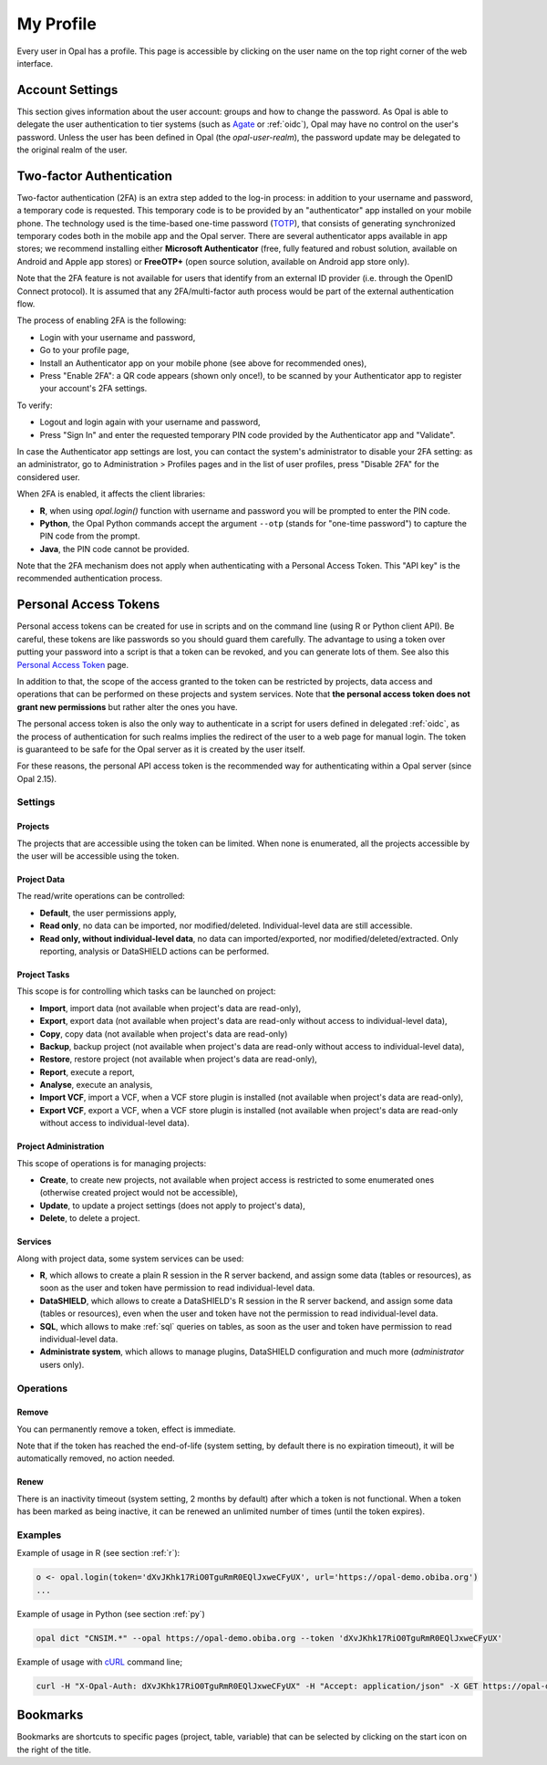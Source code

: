 .. _my-profile:

My Profile
==========

Every user in Opal has a profile. This page is accessible by clicking on the user name on the top right corner of the web interface.

Account Settings
----------------

This section gives information about the user account: groups and how to change the password. As Opal is able to delegate the user authentication to tier systems (such as `Agate <http://agatedoc.obiba.org>`_ or :ref:`oidc`), Opal may have no control on the user's password. Unless the user has been defined in Opal (the *opal-user-realm*), the password update may be delegated to the original realm of the user.

.. _pat:

Two-factor Authentication
-------------------------

Two-factor authentication (2FA) is an extra step added to the log-in process: in addition to your username and password, a temporary code is requested. This temporary code is to be provided by an "authenticator" app installed on your mobile phone. The technology used is the time-based one-time password (`TOTP <https://en.wikipedia.org/wiki/Time-based_one-time_password>`_), that consists of generating synchronized temporary codes both in the mobile app and the Opal server. There are several authenticator apps available in app stores; we recommend installing either **Microsoft Authenticator** (free, fully featured and robust solution, available on Android and Apple app stores) or **FreeOTP+** (open source solution, available on Android app store only).

Note that the 2FA feature is not available for users that identify from an external ID provider (i.e. through the OpenID Connect protocol). It is assumed that any 2FA/multi-factor auth process would be part of the external authentication flow.

The process of enabling 2FA is the following:

* Login with your username and password,
* Go to your profile page,
* Install an Authenticator app on your mobile phone (see above for recommended ones),
* Press "Enable 2FA": a QR code appears (shown only once!), to be scanned by your Authenticator app to register your account's 2FA settings.

To verify:

* Logout and login again with your username and password,
* Press "Sign In" and enter the requested temporary PIN code provided by the Authenticator app and "Validate".

In case the Authenticator app settings are lost, you can contact the system's administrator to disable your 2FA setting: as an administrator, go to Administration > Profiles pages and in the list of user profiles, press "Disable 2FA" for the considered user.

When 2FA is enabled, it affects the client libraries:

* **R**, when using `opal.login()` function with username and password you will be prompted to enter the PIN code.
* **Python**, the Opal Python commands accept the argument ``--otp`` (stands for "one-time password") to capture the PIN code from the prompt.
* **Java**, the PIN code cannot be provided.

Note that the 2FA mechanism does not apply when authenticating with a Personal Access Token. This "API key" is the recommended authentication process.

Personal Access Tokens
----------------------

Personal access tokens can be created for use in scripts and on the command line (using R or Python client API). Be careful, these tokens are like passwords so you should guard
them carefully. The advantage to using a token over putting your password into a script is that a token can be revoked, and you can generate lots of them. See also this `Personal Access Token <https://en.wikipedia.org/wiki/Personal_access_token>`_ page.

In addition to that, the scope of the access granted to the token can be restricted by projects, data access and operations that can be performed on these projects and system services. Note that **the personal access token does not grant new permissions** but rather alter the ones you have.

The personal access token is also the only way to authenticate in a script for users defined in delegated :ref:`oidc`, as the process of authentication for such realms implies the redirect of the user to a web page for manual login. The token is guaranteed to be safe for the Opal server as it is created by the user itself.

For these reasons, the personal API access token is the recommended way for authenticating within a Opal server (since Opal 2.15).

Settings
~~~~~~~~

Projects
^^^^^^^^

The projects that are accessible using the token can be limited. When none is enumerated, all the projects accessible by the user will be accessible using the token.

Project Data
^^^^^^^^^^^^

The read/write operations can be controlled:

* **Default**, the user permissions apply,
* **Read only**, no data can be imported, nor modified/deleted. Individual-level data are still accessible.
* **Read only, without individual-level data**, no data can imported/exported, nor modified/deleted/extracted. Only reporting, analysis or DataSHIELD actions can be performed.

Project Tasks
^^^^^^^^^^^^^

This scope is for controlling which tasks can be launched on project:

* **Import**, import data (not available when project's data are read-only),
* **Export**, export data (not available when project's data are read-only without access to individual-level data),
* **Copy**, copy data (not available when project's data are read-only)
* **Backup**, backup project (not available when project's data are read-only without access to individual-level data),
* **Restore**, restore project (not available when project's data are read-only),
* **Report**, execute a report,
* **Analyse**, execute an analysis,
* **Import VCF**, import a VCF, when a VCF store plugin is installed (not available when project's data are read-only),
* **Export VCF**, export a VCF, when a VCF store plugin is installed (not available when project's data are read-only without access to individual-level data).

Project Administration
^^^^^^^^^^^^^^^^^^^^^^

This scope of operations is for managing projects:

* **Create**, to create new projects, not available when project access is restricted to some enumerated ones (otherwise created project would not be accessible),
* **Update**, to update a project settings (does not apply to project's data),
* **Delete**, to delete a project.

Services
^^^^^^^^

Along with project data, some system services can be used:

* **R**, which allows to create a plain R session in the R server backend, and assign some data (tables or resources), as soon as the user and token have permission to read individual-level data.
* **DataSHIELD**, which allows to create a DataSHIELD's R session in the R server backend, and assign some data (tables or resources), even when the user and token have not the permission to read individual-level data.
* **SQL**, which allows to make :ref:`sql` queries on tables, as soon as the user and token have permission to read individual-level data.
* **Administrate system**, which allows to manage plugins, DataSHIELD configuration and much more (*administrator* users only).

Operations
~~~~~~~~~~

Remove
^^^^^^

You can permanently remove a token, effect is immediate.

Note that if the token has reached the end-of-life (system setting, by default there is no expiration timeout), it will be automatically removed, no action needed.

Renew
^^^^^

There is an inactivity timeout (system setting, 2 months by default) after which a token is not functional. When a token has been marked as being inactive, it can be renewed an unlimited number of times (until the token expires).

Examples
~~~~~~~~

Example of usage in R (see section :ref:`r`):

.. code-block:: r

  o <- opal.login(token='dXvJKhk17RiO0TguRmR0EQlJxweCFyUX', url='https://opal-demo.obiba.org')
  ...

Example of usage in Python (see section :ref:`py`)

.. code-block:: python

  opal dict "CNSIM.*" --opal https://opal-demo.obiba.org --token 'dXvJKhk17RiO0TguRmR0EQlJxweCFyUX'

Example of usage with `cURL <https://curl.haxx.se/>`_ command line;

.. code-block:: bash

  curl -H "X-Opal-Auth: dXvJKhk17RiO0TguRmR0EQlJxweCFyUX" -H "Accept: application/json" -X GET https://opal-demo.obiba.org/ws/projects



Bookmarks
---------

Bookmarks are shortcuts to specific pages (project, table, variable) that can be selected by clicking on the start icon on the right of the title.
